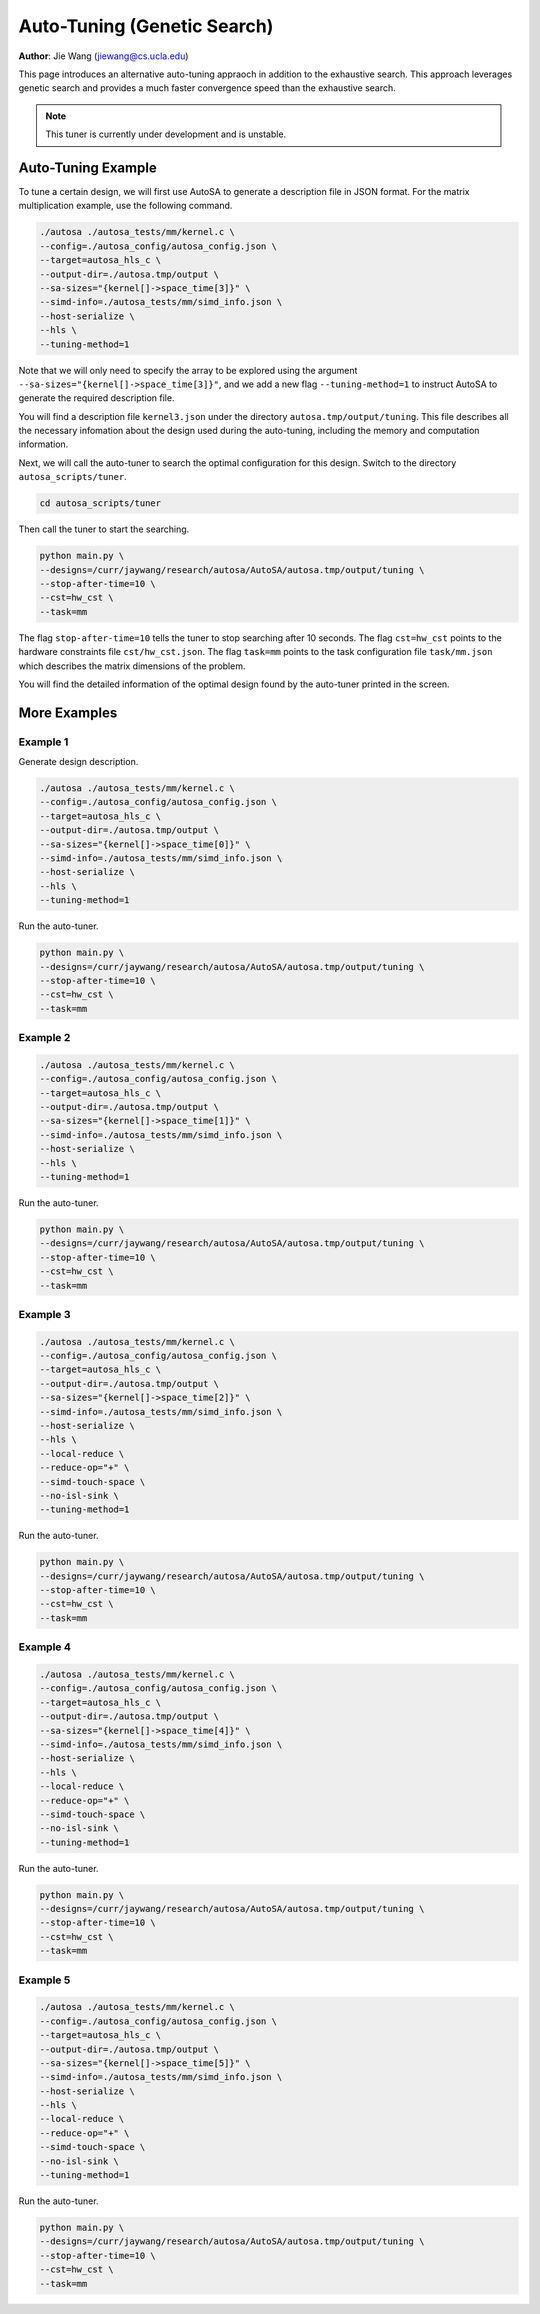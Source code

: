 Auto-Tuning (Genetic Search)
===============================================================

**Author**: Jie Wang (jiewang@cs.ucla.edu)

This page introduces an alternative auto-tuning appraoch in addition to the exhaustive search.
This approach leverages genetic search and provides a much faster convergence speed
than the exhaustive search. 

.. note:: 

    This tuner is currently under development and is unstable.

Auto-Tuning Example
-------------------
To tune a certain design, we will first use AutoSA to generate a description file in JSON
format. For the matrix multiplication example, use the following command.

.. code:: bash

    ./autosa ./autosa_tests/mm/kernel.c \
    --config=./autosa_config/autosa_config.json \
    --target=autosa_hls_c \
    --output-dir=./autosa.tmp/output \
    --sa-sizes="{kernel[]->space_time[3]}" \
    --simd-info=./autosa_tests/mm/simd_info.json \
    --host-serialize \
    --hls \
    --tuning-method=1

Note that we will only need to specify the array to be explored using the argument 
``--sa-sizes="{kernel[]->space_time[3]}"``, and we add a new flag ``--tuning-method=1``
to instruct AutoSA to generate the required description file.

You will find a description file ``kernel3.json`` under the directory ``autosa.tmp/output/tuning``.
This file describes all the necessary infomation about the design used during the auto-tuning, including
the memory and computation information.

Next, we will call the auto-tuner to search the optimal configuration for this design.
Switch to the directory ``autosa_scripts/tuner``.

.. code:: bash

    cd autosa_scripts/tuner

Then call the tuner to start the searching.

.. code:: bash

    python main.py \
    --designs=/curr/jaywang/research/autosa/AutoSA/autosa.tmp/output/tuning \
    --stop-after-time=10 \
    --cst=hw_cst \
    --task=mm

The flag ``stop-after-time=10`` tells the tuner to stop searching after 10 seconds.
The flag ``cst=hw_cst`` points to the hardware constraints file ``cst/hw_cst.json``.
The flag ``task=mm`` points to the task configuration file ``task/mm.json`` which describes the 
matrix dimensions of the problem.

You will find the detailed information of the optimal design found by the auto-tuner 
printed in the screen.

More Examples
-------------
Example 1
^^^^^^^^^
Generate design description.

.. code:: bash

    ./autosa ./autosa_tests/mm/kernel.c \
    --config=./autosa_config/autosa_config.json \
    --target=autosa_hls_c \
    --output-dir=./autosa.tmp/output \
    --sa-sizes="{kernel[]->space_time[0]}" \
    --simd-info=./autosa_tests/mm/simd_info.json \
    --host-serialize \
    --hls \
    --tuning-method=1

Run the auto-tuner.

.. code:: bash

    python main.py \
    --designs=/curr/jaywang/research/autosa/AutoSA/autosa.tmp/output/tuning \
    --stop-after-time=10 \
    --cst=hw_cst \
    --task=mm

Example 2
^^^^^^^^^    
.. code:: bash

    ./autosa ./autosa_tests/mm/kernel.c \
    --config=./autosa_config/autosa_config.json \
    --target=autosa_hls_c \
    --output-dir=./autosa.tmp/output \
    --sa-sizes="{kernel[]->space_time[1]}" \
    --simd-info=./autosa_tests/mm/simd_info.json \
    --host-serialize \
    --hls \
    --tuning-method=1

Run the auto-tuner.

.. code:: bash

    python main.py \
    --designs=/curr/jaywang/research/autosa/AutoSA/autosa.tmp/output/tuning \
    --stop-after-time=10 \
    --cst=hw_cst \
    --task=mm

Example 3
^^^^^^^^^    
.. code:: bash

    ./autosa ./autosa_tests/mm/kernel.c \
    --config=./autosa_config/autosa_config.json \
    --target=autosa_hls_c \
    --output-dir=./autosa.tmp/output \
    --sa-sizes="{kernel[]->space_time[2]}" \
    --simd-info=./autosa_tests/mm/simd_info.json \
    --host-serialize \
    --hls \
    --local-reduce \
    --reduce-op="+" \
    --simd-touch-space \
    --no-isl-sink \
    --tuning-method=1

Run the auto-tuner.

.. code:: bash

    python main.py \
    --designs=/curr/jaywang/research/autosa/AutoSA/autosa.tmp/output/tuning \
    --stop-after-time=10 \
    --cst=hw_cst \
    --task=mm    

Example 4
^^^^^^^^^    
.. code:: bash

    ./autosa ./autosa_tests/mm/kernel.c \
    --config=./autosa_config/autosa_config.json \
    --target=autosa_hls_c \
    --output-dir=./autosa.tmp/output \
    --sa-sizes="{kernel[]->space_time[4]}" \
    --simd-info=./autosa_tests/mm/simd_info.json \
    --host-serialize \
    --hls \
    --local-reduce \
    --reduce-op="+" \
    --simd-touch-space \
    --no-isl-sink \
    --tuning-method=1

Run the auto-tuner.

.. code:: bash

    python main.py \
    --designs=/curr/jaywang/research/autosa/AutoSA/autosa.tmp/output/tuning \
    --stop-after-time=10 \
    --cst=hw_cst \
    --task=mm    

Example 5
^^^^^^^^^    
.. code:: bash

    ./autosa ./autosa_tests/mm/kernel.c \
    --config=./autosa_config/autosa_config.json \
    --target=autosa_hls_c \
    --output-dir=./autosa.tmp/output \
    --sa-sizes="{kernel[]->space_time[5]}" \
    --simd-info=./autosa_tests/mm/simd_info.json \
    --host-serialize \
    --hls \
    --local-reduce \
    --reduce-op="+" \
    --simd-touch-space \
    --no-isl-sink \
    --tuning-method=1

Run the auto-tuner.

.. code:: bash

    python main.py \
    --designs=/curr/jaywang/research/autosa/AutoSA/autosa.tmp/output/tuning \
    --stop-after-time=10 \
    --cst=hw_cst \
    --task=mm